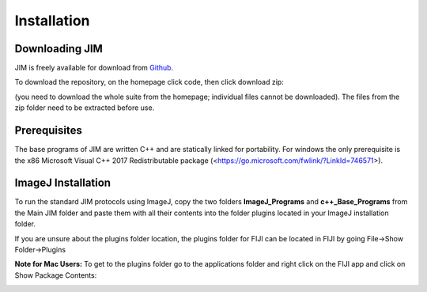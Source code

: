 Installation
============

Downloading JIM
---------------
JIM is freely available for download from `Github <https://github.com/lilbutsa/JIM-Immobilized-Microscopy-Suite>`_.

To download the repository, on the homepage click code, then click download zip:

.. image:: Github_Download.png
  :width: 600
  :alt: Dowloading JIM from Github

(you need to download the whole suite from the homepage; individual files cannot be downloaded). The files from the zip folder need to be extracted before use.

Prerequisites
-------------

The base programs of JIM are written C++ and are statically linked for portability. For windows the only prerequisite is the x86 Microsoft Visual C++ 2017 Redistributable package (<https://go.microsoft.com/fwlink/?LinkId=746571>).

.. _installation:

ImageJ Installation
-------------------

To run the standard JIM protocols using ImageJ, copy the two folders **ImageJ_Programs** and **c++_Base_Programs** from the Main JIM folder and paste them with all their contents into the folder plugins located in your ImageJ installation folder. 

If you are unsure about the plugins folder location, the plugins folder for FIJI can be located in FIJI by going File->Show Folder->Plugins

**Note for Mac Users:** To get to the plugins folder go to the applications folder and right click on the FIJI app and click on Show Package Contents: 

.. image:: Mac_ImageJ_Folder.png
  :width: 600
  :alt: Mac Plugin Folder